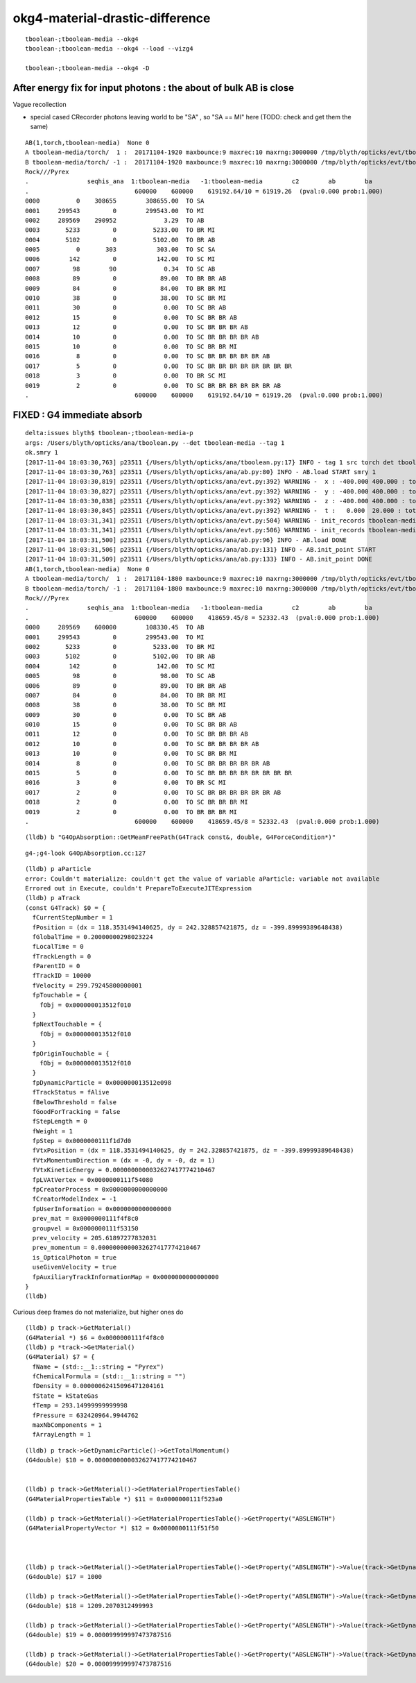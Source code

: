 okg4-material-drastic-difference
=================================

::

    tboolean-;tboolean-media --okg4 
    tboolean-;tboolean-media --okg4 --load --vizg4

    tboolean-;tboolean-media --okg4 -D



After energy fix for input photons  : the about of bulk AB is close
---------------------------------------------------------------------

Vague recollection

* special cased CRecorder photons leaving world to be "SA" , so "SA == MI" here (TODO: check and get them the same)


::

    AB(1,torch,tboolean-media)  None 0 
    A tboolean-media/torch/  1 :  20171104-1920 maxbounce:9 maxrec:10 maxrng:3000000 /tmp/blyth/opticks/evt/tboolean-media/torch/1/fdom.npy 
    B tboolean-media/torch/ -1 :  20171104-1920 maxbounce:9 maxrec:10 maxrng:3000000 /tmp/blyth/opticks/evt/tboolean-media/torch/-1/fdom.npy 
    Rock///Pyrex
    .                seqhis_ana  1:tboolean-media   -1:tboolean-media        c2        ab        ba 
    .                             600000    600000    619192.64/10 = 61919.26  (pval:0.000 prob:1.000)  
    0000          0    308655        308655.00  TO SA
    0001     299543         0        299543.00  TO MI
    0002     289569    290952             3.29  TO AB
    0003       5233         0          5233.00  TO BR MI
    0004       5102         0          5102.00  TO BR AB
    0005          0       303           303.00  TO SC SA
    0006        142         0           142.00  TO SC MI
    0007         98        90             0.34  TO SC AB
    0008         89         0            89.00  TO BR BR AB
    0009         84         0            84.00  TO BR BR MI
    0010         38         0            38.00  TO SC BR MI
    0011         30         0             0.00  TO SC BR AB
    0012         15         0             0.00  TO SC BR BR AB
    0013         12         0             0.00  TO SC BR BR BR AB
    0014         10         0             0.00  TO SC BR BR BR BR AB
    0015         10         0             0.00  TO SC BR BR MI
    0016          8         0             0.00  TO SC BR BR BR BR BR AB
    0017          5         0             0.00  TO SC BR BR BR BR BR BR BR BR
    0018          3         0             0.00  TO BR SC MI
    0019          2         0             0.00  TO SC BR BR BR BR BR BR AB
    .                             600000    600000    619192.64/10 = 61919.26  (pval:0.000 prob:1.000)  



FIXED : G4 immediate absorb
-------------------------------

::

    delta:issues blyth$ tboolean-;tboolean-media-p
    args: /Users/blyth/opticks/ana/tboolean.py --det tboolean-media --tag 1
    ok.smry 1 
    [2017-11-04 18:03:30,763] p23511 {/Users/blyth/opticks/ana/tboolean.py:17} INFO - tag 1 src torch det tboolean-media c2max 2.0 ipython False 
    [2017-11-04 18:03:30,763] p23511 {/Users/blyth/opticks/ana/ab.py:80} INFO - AB.load START smry 1 
    [2017-11-04 18:03:30,819] p23511 {/Users/blyth/opticks/ana/evt.py:392} WARNING -  x : -400.000 400.000 : tot 600000 over 50006 0.083  under 49705 0.083 : mi   -400.000 mx    400.000  
    [2017-11-04 18:03:30,827] p23511 {/Users/blyth/opticks/ana/evt.py:392} WARNING -  y : -400.000 400.000 : tot 600000 over 49882 0.083  under 49906 0.083 : mi   -400.000 mx    400.000  
    [2017-11-04 18:03:30,838] p23511 {/Users/blyth/opticks/ana/evt.py:392} WARNING -  z : -400.000 400.000 : tot 600000 over 50119 0.084  under 50035 0.083 : mi   -400.000 mx    400.000  
    [2017-11-04 18:03:30,845] p23511 {/Users/blyth/opticks/ana/evt.py:392} WARNING -  t :   0.000  20.000 : tot 600000 over 3 0.000  under 0 0.000 : mi      0.200 mx     22.391  
    [2017-11-04 18:03:31,341] p23511 {/Users/blyth/opticks/ana/evt.py:504} WARNING - init_records tboolean-media/torch/ -1 :  finds too few (ph)seqhis uniques : 1 : EMPTY HISTORY
    [2017-11-04 18:03:31,341] p23511 {/Users/blyth/opticks/ana/evt.py:506} WARNING - init_records tboolean-media/torch/ -1 :  finds too few (ph)seqmat uniques : 1 : EMPTY HISTORY
    [2017-11-04 18:03:31,500] p23511 {/Users/blyth/opticks/ana/ab.py:96} INFO - AB.load DONE 
    [2017-11-04 18:03:31,506] p23511 {/Users/blyth/opticks/ana/ab.py:131} INFO - AB.init_point START
    [2017-11-04 18:03:31,509] p23511 {/Users/blyth/opticks/ana/ab.py:133} INFO - AB.init_point DONE
    AB(1,torch,tboolean-media)  None 0 
    A tboolean-media/torch/  1 :  20171104-1800 maxbounce:9 maxrec:10 maxrng:3000000 /tmp/blyth/opticks/evt/tboolean-media/torch/1/fdom.npy 
    B tboolean-media/torch/ -1 :  20171104-1800 maxbounce:9 maxrec:10 maxrng:3000000 /tmp/blyth/opticks/evt/tboolean-media/torch/-1/fdom.npy 
    Rock///Pyrex
    .                seqhis_ana  1:tboolean-media   -1:tboolean-media        c2        ab        ba 
    .                             600000    600000    418659.45/8 = 52332.43  (pval:0.000 prob:1.000)  
    0000     289569    600000        108330.45  TO AB
    0001     299543         0        299543.00  TO MI
    0002       5233         0          5233.00  TO BR MI
    0003       5102         0          5102.00  TO BR AB
    0004        142         0           142.00  TO SC MI
    0005         98         0            98.00  TO SC AB
    0006         89         0            89.00  TO BR BR AB
    0007         84         0            84.00  TO BR BR MI
    0008         38         0            38.00  TO SC BR MI
    0009         30         0             0.00  TO SC BR AB
    0010         15         0             0.00  TO SC BR BR AB
    0011         12         0             0.00  TO SC BR BR BR AB
    0012         10         0             0.00  TO SC BR BR BR BR AB
    0013         10         0             0.00  TO SC BR BR MI
    0014          8         0             0.00  TO SC BR BR BR BR BR AB
    0015          5         0             0.00  TO SC BR BR BR BR BR BR BR BR
    0016          3         0             0.00  TO BR SC MI
    0017          2         0             0.00  TO SC BR BR BR BR BR BR AB
    0018          2         0             0.00  TO SC BR BR BR MI
    0019          2         0             0.00  TO BR BR BR MI
    .                             600000    600000    418659.45/8 = 52332.43  (pval:0.000 prob:1.000)  




::

    (lldb) b "G4OpAbsorption::GetMeanFreePath(G4Track const&, double, G4ForceCondition*)" 


::

    g4-;g4-look G4OpAbsorption.cc:127



::

    (lldb) p aParticle
    error: Couldn't materialize: couldn't get the value of variable aParticle: variable not available
    Errored out in Execute, couldn't PrepareToExecuteJITExpression
    (lldb) p aTrack
    (const G4Track) $0 = {
      fCurrentStepNumber = 1
      fPosition = (dx = 118.3531494140625, dy = 242.328857421875, dz = -399.89999389648438)
      fGlobalTime = 0.20000000298023224
      fLocalTime = 0
      fTrackLength = 0
      fParentID = 0
      fTrackID = 10000
      fVelocity = 299.79245800000001
      fpTouchable = {
        fObj = 0x000000013512f010
      }
      fpNextTouchable = {
        fObj = 0x000000013512f010
      }
      fpOriginTouchable = {
        fObj = 0x000000013512f010
      }
      fpDynamicParticle = 0x000000013512e098
      fTrackStatus = fAlive
      fBelowThreshold = false
      fGoodForTracking = false
      fStepLength = 0
      fWeight = 1
      fpStep = 0x0000000111f1d7d0
      fVtxPosition = (dx = 118.3531494140625, dy = 242.328857421875, dz = -399.89999389648438)
      fVtxMomentumDirection = (dx = -0, dy = -0, dz = 1)
      fVtxKineticEnergy = 0.0000000000032627417774210467
      fpLVAtVertex = 0x0000000111f54080
      fpCreatorProcess = 0x0000000000000000
      fCreatorModelIndex = -1
      fpUserInformation = 0x0000000000000000
      prev_mat = 0x0000000111f4f8c0
      groupvel = 0x0000000111f53150
      prev_velocity = 205.61897277832031
      prev_momentum = 0.0000000000032627417774210467
      is_OpticalPhoton = true
      useGivenVelocity = true
      fpAuxiliaryTrackInformationMap = 0x0000000000000000
    }
    (lldb) 


Curious deep frames do not materialize, but higher ones do

::

    (lldb) p track->GetMaterial()
    (G4Material *) $6 = 0x0000000111f4f8c0
    (lldb) p *track->GetMaterial()
    (G4Material) $7 = {
      fName = (std::__1::string = "Pyrex")
      fChemicalFormula = (std::__1::string = "")
      fDensity = 0.00000062415096471204161
      fState = kStateGas
      fTemp = 293.14999999999998
      fPressure = 632420964.9944762
      maxNbComponents = 1
      fArrayLength = 1

::

    (lldb) p track->GetDynamicParticle()->GetTotalMomentum()
    (G4double) $10 = 0.0000000000032627417774210467


    (lldb) p track->GetMaterial()->GetMaterialPropertiesTable()
    (G4MaterialPropertiesTable *) $11 = 0x0000000111f523a0

    (lldb) p track->GetMaterial()->GetMaterialPropertiesTable()->GetProperty("ABSLENGTH")
    (G4MaterialPropertyVector *) $12 = 0x0000000111f51f50



    (lldb) p track->GetMaterial()->GetMaterialPropertiesTable()->GetProperty("ABSLENGTH")->Value(track->GetDynamicParticle()->GetTotalMomentum()*10000000.)
    (G4double) $17 = 1000

    (lldb) p track->GetMaterial()->GetMaterialPropertiesTable()->GetProperty("ABSLENGTH")->Value(track->GetDynamicParticle()->GetTotalMomentum()*1000000.)
    (G4double) $18 = 1209.2070312499993

    (lldb) p track->GetMaterial()->GetMaterialPropertiesTable()->GetProperty("ABSLENGTH")->Value(track->GetDynamicParticle()->GetTotalMomentum()*100000.)
    (G4double) $19 = 0.000099999997473787516

    (lldb) p track->GetMaterial()->GetMaterialPropertiesTable()->GetProperty("ABSLENGTH")->Value(track->GetDynamicParticle()->GetTotalMomentum())
    (G4double) $20 = 0.000099999997473787516


